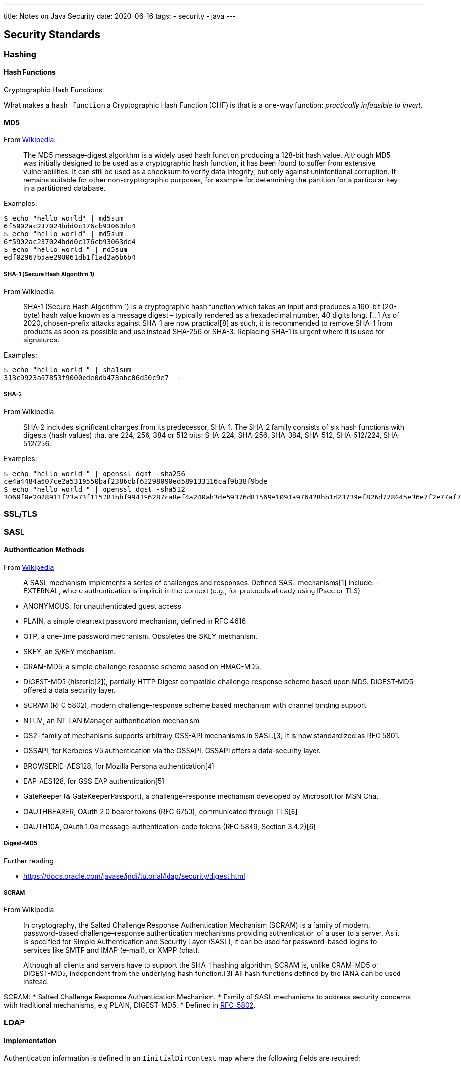 ---
title: Notes on Java Security
date: 2020-06-16
tags:
  - security
  - java
---

== Security Standards

=== Hashing

==== Hash Functions

.Cryptographic Hash Functions
What makes a `hash function` a Cryptographic Hash Function (CHF) is that is a one-way function: _practically infeasible to invert._

==== MD5

From https://en.wikipedia.org/wiki/MD5[Wikipedia]:

> The MD5 message-digest algorithm is a widely used hash function producing a 128-bit hash value. Although MD5 was initially designed to be used as a cryptographic hash function, it has been found to suffer from extensive vulnerabilities. It can still be used as a checksum to verify data integrity, but only against unintentional corruption. It remains suitable for other non-cryptographic purposes, for example for determining the partition for a particular key in a partitioned database.

Examples:

[source,bash]
----
$ echo "hello world" | md5sum 
6f5902ac237024bdd0c176cb93063dc4
$ echo "hello world" | md5sum 
6f5902ac237024bdd0c176cb93063dc4
$ echo "hello world " | md5sum
edf02967b5ae298061db1f1ad2a6b6b4
----

===== SHA-1 (Secure Hash Algorithm 1)

.From Wikipedia
> SHA-1 (Secure Hash Algorithm 1) is a cryptographic hash function which takes an input and produces a 160-bit (20-byte) hash value known as a message digest – typically rendered as a hexadecimal number, 40 digits long.
> [...] As of 2020, chosen-prefix attacks against SHA-1 are now practical[8] as such, it is recommended to remove SHA-1 from products as soon as possible and use instead SHA-256 or SHA-3. Replacing SHA-1 is urgent where it is used for signatures. 

Examples:

[source,bash]
----
$ echo "hello world " | sha1sum 
313c9923a67853f9000ede0db473abc06d50c9e7  -
----

===== SHA-2

.From Wikipedia
> SHA-2 includes significant changes from its predecessor, SHA-1. The SHA-2 family consists of six hash functions with digests (hash values) that are 224, 256, 384 or 512 bits: SHA-224, SHA-256, SHA-384, SHA-512, SHA-512/224, SHA-512/256.

Examples:

[source,bash]
----
$ echo "hello world " | openssl dgst -sha256
ce4a4484a607ce2a5319550baf2386cbf63298090ed589133116caf9b38f9bde
$ echo "hello world " | openssl dgst -sha512
3060f0e2028911f23a73f115781bbf994196287ca8ef4a240ab3de59376d81569e1091a976428bb1d23739ef826d778045e36e7f2e77af76c8599fed1ba3fc61
----

=== SSL/TLS

=== SASL

==== Authentication Methods

.From https://en.wikipedia.org/wiki/Simple_Authentication_and_Security_Layer[Wikipedia]
> A SASL mechanism implements a series of challenges and responses. Defined SASL mechanisms[1] include:
- EXTERNAL, where authentication is implicit in the context (e.g., for protocols already using IPsec or TLS)

- ANONYMOUS, for unauthenticated guest access
- PLAIN, a simple cleartext password mechanism, defined in RFC 4616
- OTP, a one-time password mechanism. Obsoletes the SKEY mechanism.
- SKEY, an S/KEY mechanism.
- CRAM-MD5, a simple challenge-response scheme based on HMAC-MD5.
- DIGEST-MD5 (historic[2]), partially HTTP Digest compatible challenge-response scheme based upon MD5. DIGEST-MD5 offered a data security layer.
- SCRAM (RFC 5802), modern challenge-response scheme based mechanism with channel binding support
- NTLM, an NT LAN Manager authentication mechanism
- GS2- family of mechanisms supports arbitrary GSS-API mechanisms in SASL.[3] It is now standardized as RFC 5801.
- GSSAPI, for Kerberos V5 authentication via the GSSAPI. GSSAPI offers a data-security layer.
- BROWSERID-AES128, for Mozilla Persona authentication[4]
- EAP-AES128, for GSS EAP authentication[5]
- GateKeeper (& GateKeeperPassport), a challenge-response mechanism developed by Microsoft for MSN Chat
- OAUTHBEARER, OAuth 2.0 bearer tokens (RFC 6750), communicated through TLS[6]
- OAUTH10A, OAuth 1.0a message-authentication-code tokens (RFC 5849, Section 3.4.2)[6]

===== Digest-MD5

.Further reading

- https://docs.oracle.com/javase/jndi/tutorial/ldap/security/digest.html

===== SCRAM

.From Wikipedia
> In cryptography, the Salted Challenge Response Authentication Mechanism (SCRAM) is a family of modern, password-based challenge–response authentication mechanisms providing authentication of a user to a server. As it is specified for Simple Authentication and Security Layer (SASL), it can be used for password-based logins to services like SMTP and IMAP (e-mail), or XMPP (chat).

> Although all clients and servers have to support the SHA-1 hashing algorithm, SCRAM is, unlike CRAM-MD5 or DIGEST-MD5, independent from the underlying hash function.[3] All hash functions defined by the IANA can be used instead.

SCRAM: 
* Salted Challenge Response Authentication Mechanism.
* Family of SASL mechanisms to address security concerns with traditional mechanisms, e.g PLAIN, DIGEST-MD5.
* Defined in https://tools.ietf.org/html/rfc5802#section-3[RFC-5802].

=== LDAP

==== Implementation

Authentication information is defined in an `IinitialDirContext` map where the following fields are required:

* `Content.SECURITY_AUTHENTICATION`
* `Content.SECURITY_PRINCIPAL`
* `Content.SECURITY_CREDENTIALS`

Principal and Credentials depend on the `SECURITY_AUTHENTICATION`.

==== Authentication Mechanisms

.LDAP v2

* anonymous
* simple (clear-text password)
* Kerberos v4

.LDAP v3

* anonymous
* simple (clear-text password)
* SASL authentication

=== Java implementation: JAAS
